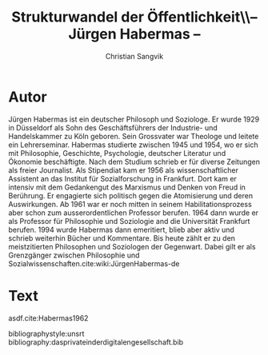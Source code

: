 #+LATEX_CLASS: koma-article
#+LATEX_CLASS_OPTIONS: [a4paper,ngerman,11pt]

#+LATEX_HEADER: \usepackage{ngerman}
#+LATEX_HEADER: \usepackage{url}
#+LATEX_HEADER: \usepackage{breakurl}
#+LATEX_HEADER: \addtokomafont{disposition}{\rmfamily}

#+OPTIONS: toc:nil

#+TITLE: Strukturwandel der Öffentlichkeit\\-- Jürgen Habermas --
#+LATEX_HEADER: \subtitle{Kommentar}
#+AUTHOR: Christian Sangvik

* Autor

  Jürgen Habermas ist ein deutscher Philosoph und Soziologe. Er wurde 1929 in
  Düsseldorf als Sohn des Geschäftsführers der Industrie- und Handelskammer zu
  Köln geboren. Sein Grossvater war Theologe und leitete ein
  Lehrerseminar. Habermas studierte zwischen 1945 und 1954, wo er sich mit
  Philosophie, Geschichte, Psychologie, deutscher Literatur und Ökonomie
  beschäftigte. Nach dem Studium schrieb er für diverse Zeitungen als freier
  Journalist. Als Stipendiat kam er 1956 als wissenschaftlicher Assistent an das
  Institut für Sozialforschung in Frankfurt. Dort kam er intensiv mit dem
  Gedankengut des Marxismus und Denken von Freud in Berührung. Er engagierte
  sich politisch gegen die Atomisierung und deren Auswirkungen. Ab 1961 war er
  noch mitten in seinem Habilitationsprozess aber schon zum ausserordentlichen
  Professor berufen. 1964 dann wurde er als Professor für Philosophie und
  Soziologie and die Universität Frankfurt berufen. 1994 wurde Habermas dann
  emeritiert, blieb aber aktiv und schrieb weiterhin Bücher und Kommentare. Bis
  heute zählt er zu den meistzitierten Philosophen und Soziologen der
  Gegenwart. Dabei gilt er als Grenzgänger zwischen Philosophie und
  Sozialwissenschaften.cite:wiki:JürgenHabermas-de

* Text

  asdf.cite:Habermas1962

bibliographystyle:unsrt
bibliography:dasprivateinderdigitalengesellschaft.bib
